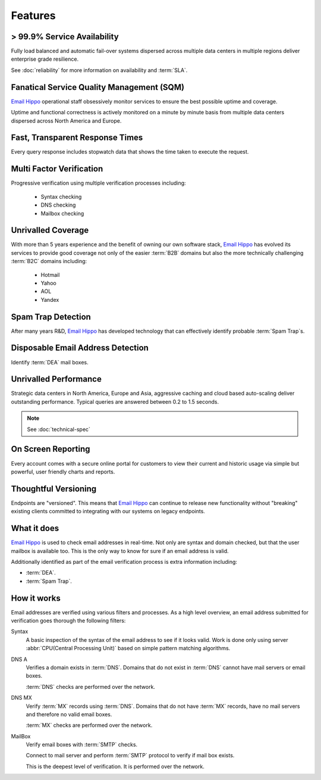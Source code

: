 .. _Email Hippo: http://www.emailhippo.com

Features
========

> 99.9% Service Availability
----------------------------

Fully load balanced and automatic fail-over systems dispersed across 
multiple data centers in multiple regions deliver enterprise grade resilience.

See :doc:`reliability` for more information on availability and :term:`SLA`.

Fanatical Service Quality Management (SQM)
------------------------------------------
`Email Hippo`_ operational staff obsessively monitor services to 
ensure the best possible uptime and coverage.

Uptime and functional correctness is actively monitored on a minute by 
minute basis from multiple data centers dispersed across North America and Europe.

Fast, Transparent Response Times
--------------------------------
Every query response includes stopwatch data that shows the time taken to execute the request.

Multi Factor Verification
-------------------------
Progressive verification using multiple verification processes including:

 * Syntax checking
 * DNS checking
 * Mailbox checking
 
Unrivalled Coverage
-------------------
With more than 5 years experience and the benefit of owning our own 
software stack, `Email Hippo`_ has evolved its services to provide good coverage not only of the easier :term:`B2B` 
domains but also the more technically challenging :term:`B2C` domains including:

 * Hotmail
 * Yahoo
 * AOL
 * Yandex

Spam Trap Detection
-------------------
After many years R&D, `Email Hippo`_ has developed technology  
that can effectively identify probable :term:`Spam Trap`s.

Disposable Email Address Detection
----------------------------------
Identify :term:`DEA` mail boxes.

Unrivalled Performance
----------------------
Strategic data centers in North America, Europe and Asia, aggressive 
caching and cloud based auto-scaling deliver outstanding performance. 
Typical queries are answered between 0.2 to 1.5 seconds.

.. note:: See :doc:`technical-spec`

On Screen Reporting
-------------------
Every account comes with a secure online portal for customers to 
view their current and historic usage via simple but powerful, user friendly charts and reports.

Thoughtful Versioning
---------------------
Endpoints are \"versioned\". This means that `Email Hippo`_ 
can continue to release new functionality without \"breaking\" 
existing clients committed to integrating with our systems on legacy endpoints.

What it does
------------
`Email Hippo`_ is used to check email addresses in real-time. 
Not only are syntax and domain checked, but that the user mailbox 
is available too. This is the only way to know for sure if an email address is valid.

Additionally identified as part of the email verification process 
is extra information including:

* :term:`DEA`.
* :term:`Spam Trap`.

How it works
------------
Email addresses are verified using various filters and processes. 
As a high level overview, an email address submitted for verification 
goes thorough the following filters:

Syntax
	A basic inspection of the syntax of the email address to see 
	if it looks valid. Work is done only using server :abbr:`CPU(Central Processing Unit)` 
	based on simple pattern matching algorithms.
	
DNS A
	Verifies a domain exists in :term:`DNS`. Domains that do not 
	exist in :term:`DNS` cannot have mail servers or email boxes.
	
	:term:`DNS` checks are performed over the network.
	
DNS MX
	Verify :term:`MX` records using :term:`DNS`. Domains that do not have 
	:term:`MX` records, have no mail servers and therefore no valid email boxes.
	
	:term:`MX` checks are performed over the network.

MailBox
	Verify email boxes with :term:`SMTP` checks.
	
	Connect to mail server and perform :term:`SMTP` 
	protocol to verify if mail box exists.
	
	This is the deepest level of verification. It is 
	performed over the network.